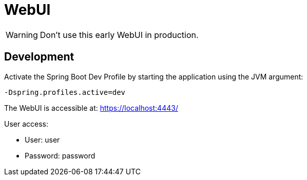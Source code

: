 // SPDX-License-Identifier: MIT
= WebUI

WARNING: Don't use this early WebUI in production.

== Development

Activate the Spring Boot Dev Profile by 
starting the application using the JVM argument:

----
-Dspring.profiles.active=dev
----

The WebUI is accessible at: https://localhost:4443/

User access:

* User: user
* Password: password
